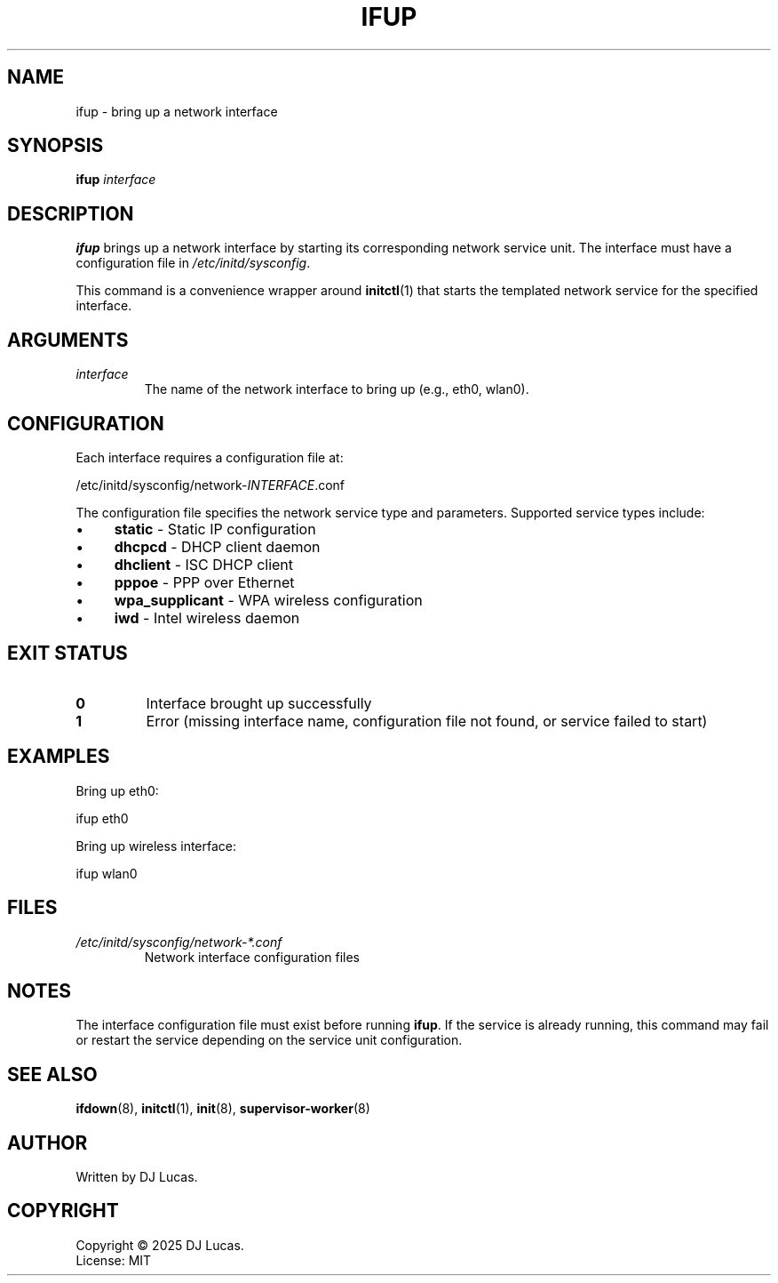 .TH IFUP 8 "2025" "initd 0.1" "System Administration"
.SH NAME
ifup \- bring up a network interface
.SH SYNOPSIS
.B ifup
.I interface
.SH DESCRIPTION
.B ifup
brings up a network interface by starting its corresponding network service
unit. The interface must have a configuration file in
.IR /etc/initd/sysconfig .
.PP
This command is a convenience wrapper around
.BR initctl (1)
that starts the templated network service for the specified interface.
.SH ARGUMENTS
.TP
.I interface
The name of the network interface to bring up (e.g., eth0, wlan0).
.SH CONFIGURATION
Each interface requires a configuration file at:
.PP
.EX
    /etc/initd/sysconfig/network-\fIINTERFACE\fR.conf
.EE
.PP
The configuration file specifies the network service type and parameters.
Supported service types include:
.IP \(bu 4
.B static
\- Static IP configuration
.IP \(bu 4
.B dhcpcd
\- DHCP client daemon
.IP \(bu 4
.B dhclient
\- ISC DHCP client
.IP \(bu 4
.B pppoe
\- PPP over Ethernet
.IP \(bu 4
.B wpa_supplicant
\- WPA wireless configuration
.IP \(bu 4
.B iwd
\- Intel wireless daemon
.SH EXIT STATUS
.TP
.B 0
Interface brought up successfully
.TP
.B 1
Error (missing interface name, configuration file not found, or service failed to start)
.SH EXAMPLES
Bring up eth0:
.PP
.EX
    ifup eth0
.EE
.PP
Bring up wireless interface:
.PP
.EX
    ifup wlan0
.EE
.SH FILES
.TP
.I /etc/initd/sysconfig/network-*.conf
Network interface configuration files
.SH NOTES
The interface configuration file must exist before running
.BR ifup .
If the service is already running, this command may fail or restart the service
depending on the service unit configuration.
.SH SEE ALSO
.BR ifdown (8),
.BR initctl (1),
.BR init (8),
.BR supervisor-worker (8)
.SH AUTHOR
Written by DJ Lucas.
.SH COPYRIGHT
Copyright \(co 2025 DJ Lucas.
.br
License: MIT
